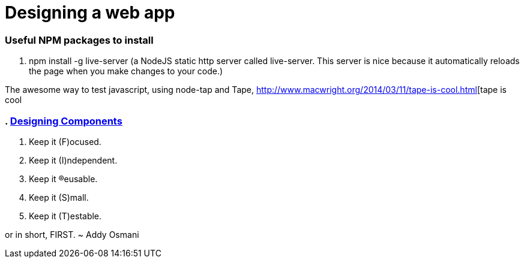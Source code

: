 # Designing a web app

=== Useful NPM packages to install

. npm install -g live-server (a NodeJS static http server called live-server. This server is nice because
it automatically reloads the page when you make changes to your code.)

The awesome way to test javascript, using node-tap and Tape,
http://www.macwright.org/2014/03/11/tape-is-cool.html[tape is cool

=== . http://addyosmani.com/first/[Designing Components]

. Keep it (F)ocused.
. Keep it (I)ndependent.
. Keep it (R)eusable.
. Keep it (S)mall.
. Keep it (T)estable.

or in short, FIRST.
~ Addy Osmani
